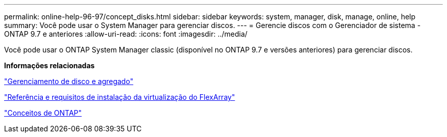 ---
permalink: online-help-96-97/concept_disks.html 
sidebar: sidebar 
keywords: system, manager, disk, manage, online, help 
summary: Você pode usar o System Manager para gerenciar discos. 
---
= Gerencie discos com o Gerenciador de sistema - ONTAP 9.7 e anteriores
:allow-uri-read: 
:icons: font
:imagesdir: ../media/


[role="lead"]
Você pode usar o ONTAP System Manager classic (disponível no ONTAP 9.7 e versões anteriores) para gerenciar discos.

*Informações relacionadas*

https://docs.netapp.com/us-en/ontap/disks-aggregates/index.html["Gerenciamento de disco e agregado"^]

https://docs.netapp.com/ontap-9/topic/com.netapp.doc.vs-irrg/home.html["Referência e requisitos de instalação da virtualização do FlexArray"^]

https://docs.netapp.com/us-en/ontap/concepts/index.html["Conceitos de ONTAP"^]
